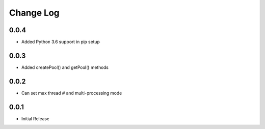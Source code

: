 Change Log
===========

0.0.4
-------
- Added Python 3.6 support in pip setup

0.0.3
-------
- Added createPool() and getPool() methods

0.0.2
-------
- Can set max thread # and multi-processing mode

0.0.1
-------
- Initial Release